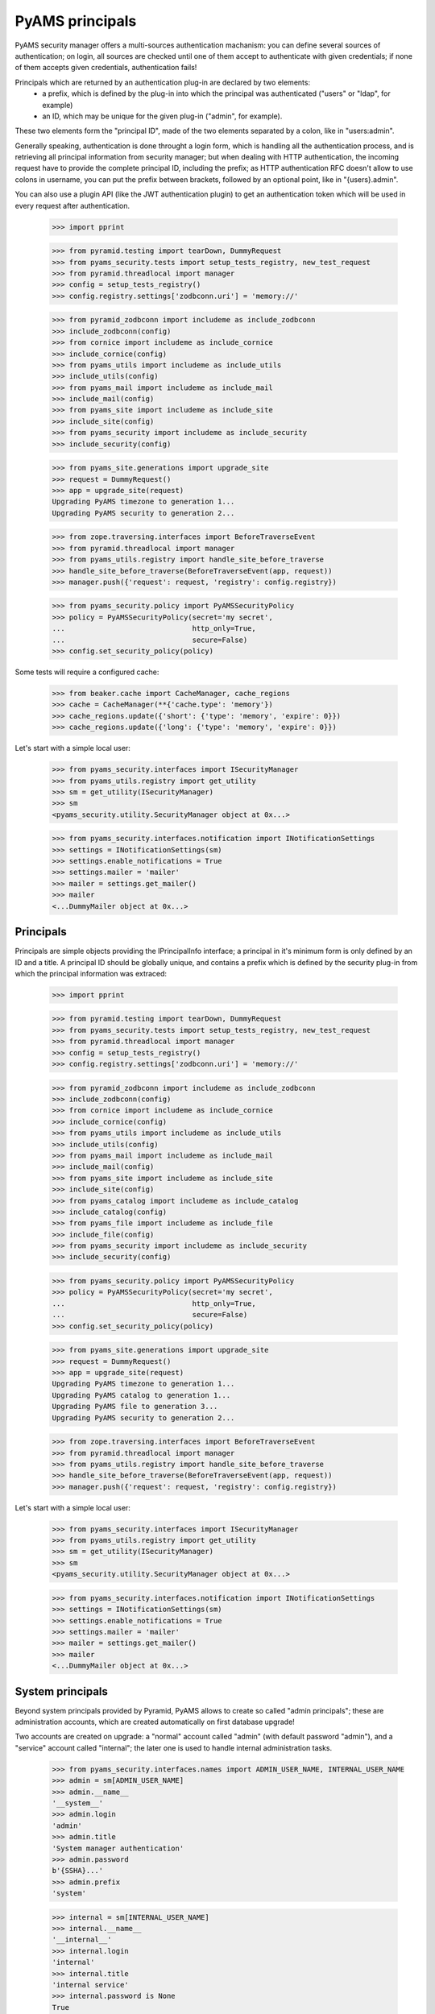 
================
PyAMS principals
================

PyAMS security manager offers a multi-sources authentication machanism: you can define several
sources of authentication; on login, all sources are checked until one of them accept to
authenticate with given credentials; if none of them accepts given credentials, authentication
fails!

Principals which are returned by an authentication plug-in are declared by two elements:
 - a prefix, which is defined by the plug-in into which the principal was authenticated
   ("users" or "ldap", for example)
 - an ID, which may be unique for the given plug-in ("admin", for example).

These two elements form the "principal ID", made of the two elements separated by a colon, like
in "users:admin".

Generally speaking, authentication is done throught a login form, which is handling all the
authentication process, and is retrieving all principal information from security manager; but
when dealing with HTTP authentication, the incoming request have to provide the complete
principal ID, including the prefix; as HTTP authentication RFC doesn't allow to use colons
in username, you can put the prefix between brackets, followed by an optional point, like in
"{users}.admin".

You can also use a plugin API (like the JWT authentication plugin) to get an authentication
token which will be used in every request after authentication.

    >>> import pprint

    >>> from pyramid.testing import tearDown, DummyRequest
    >>> from pyams_security.tests import setup_tests_registry, new_test_request
    >>> from pyramid.threadlocal import manager
    >>> config = setup_tests_registry()
    >>> config.registry.settings['zodbconn.uri'] = 'memory://'

    >>> from pyramid_zodbconn import includeme as include_zodbconn
    >>> include_zodbconn(config)
    >>> from cornice import includeme as include_cornice
    >>> include_cornice(config)
    >>> from pyams_utils import includeme as include_utils
    >>> include_utils(config)
    >>> from pyams_mail import includeme as include_mail
    >>> include_mail(config)
    >>> from pyams_site import includeme as include_site
    >>> include_site(config)
    >>> from pyams_security import includeme as include_security
    >>> include_security(config)

    >>> from pyams_site.generations import upgrade_site
    >>> request = DummyRequest()
    >>> app = upgrade_site(request)
    Upgrading PyAMS timezone to generation 1...
    Upgrading PyAMS security to generation 2...

    >>> from zope.traversing.interfaces import BeforeTraverseEvent
    >>> from pyramid.threadlocal import manager
    >>> from pyams_utils.registry import handle_site_before_traverse
    >>> handle_site_before_traverse(BeforeTraverseEvent(app, request))
    >>> manager.push({'request': request, 'registry': config.registry})

    >>> from pyams_security.policy import PyAMSSecurityPolicy
    >>> policy = PyAMSSecurityPolicy(secret='my secret',
    ...                              http_only=True,
    ...                              secure=False)
    >>> config.set_security_policy(policy)

Some tests will require a configured cache:

    >>> from beaker.cache import CacheManager, cache_regions
    >>> cache = CacheManager(**{'cache.type': 'memory'})
    >>> cache_regions.update({'short': {'type': 'memory', 'expire': 0}})
    >>> cache_regions.update({'long': {'type': 'memory', 'expire': 0}})

Let's start with a simple local user:

    >>> from pyams_security.interfaces import ISecurityManager
    >>> from pyams_utils.registry import get_utility
    >>> sm = get_utility(ISecurityManager)
    >>> sm
    <pyams_security.utility.SecurityManager object at 0x...>

    >>> from pyams_security.interfaces.notification import INotificationSettings
    >>> settings = INotificationSettings(sm)
    >>> settings.enable_notifications = True
    >>> settings.mailer = 'mailer'
    >>> mailer = settings.get_mailer()
    >>> mailer
    <...DummyMailer object at 0x...>


Principals
----------

Principals are simple objects providing the IPrincipalInfo interface; a principal
in it's minimum form is only defined by an ID and a title. A principal ID should be globally
unique, and contains a prefix which is defined by the security plug-in from which the principal
information was extraced:

    >>> import pprint

    >>> from pyramid.testing import tearDown, DummyRequest
    >>> from pyams_security.tests import setup_tests_registry, new_test_request
    >>> from pyramid.threadlocal import manager
    >>> config = setup_tests_registry()
    >>> config.registry.settings['zodbconn.uri'] = 'memory://'

    >>> from pyramid_zodbconn import includeme as include_zodbconn
    >>> include_zodbconn(config)
    >>> from cornice import includeme as include_cornice
    >>> include_cornice(config)
    >>> from pyams_utils import includeme as include_utils
    >>> include_utils(config)
    >>> from pyams_mail import includeme as include_mail
    >>> include_mail(config)
    >>> from pyams_site import includeme as include_site
    >>> include_site(config)
    >>> from pyams_catalog import includeme as include_catalog
    >>> include_catalog(config)
    >>> from pyams_file import includeme as include_file
    >>> include_file(config)
    >>> from pyams_security import includeme as include_security
    >>> include_security(config)

    >>> from pyams_security.policy import PyAMSSecurityPolicy
    >>> policy = PyAMSSecurityPolicy(secret='my secret',
    ...                              http_only=True,
    ...                              secure=False)
    >>> config.set_security_policy(policy)

    >>> from pyams_site.generations import upgrade_site
    >>> request = DummyRequest()
    >>> app = upgrade_site(request)
    Upgrading PyAMS timezone to generation 1...
    Upgrading PyAMS catalog to generation 1...
    Upgrading PyAMS file to generation 3...
    Upgrading PyAMS security to generation 2...

    >>> from zope.traversing.interfaces import BeforeTraverseEvent
    >>> from pyramid.threadlocal import manager
    >>> from pyams_utils.registry import handle_site_before_traverse
    >>> handle_site_before_traverse(BeforeTraverseEvent(app, request))
    >>> manager.push({'request': request, 'registry': config.registry})

Let's start with a simple local user:

    >>> from pyams_security.interfaces import ISecurityManager
    >>> from pyams_utils.registry import get_utility
    >>> sm = get_utility(ISecurityManager)
    >>> sm
    <pyams_security.utility.SecurityManager object at 0x...>

    >>> from pyams_security.interfaces.notification import INotificationSettings
    >>> settings = INotificationSettings(sm)
    >>> settings.enable_notifications = True
    >>> settings.mailer = 'mailer'
    >>> mailer = settings.get_mailer()
    >>> mailer
    <...DummyMailer object at 0x...>


System principals
-----------------

Beyond system principals provided by Pyramid, PyAMS allows to create so called "admin principals";
these are administration accounts, which are created automatically on first database upgrade!

Two accounts are created on upgrade: a "normal" account called "admin" (with default password
"admin"), and a "service" account called "internal"; the later one is used to handle
internal administration tasks.

    >>> from pyams_security.interfaces.names import ADMIN_USER_NAME, INTERNAL_USER_NAME
    >>> admin = sm[ADMIN_USER_NAME]
    >>> admin.__name__
    '__system__'
    >>> admin.login
    'admin'
    >>> admin.title
    'System manager authentication'
    >>> admin.password
    b'{SSHA}...'
    >>> admin.prefix
    'system'

    >>> internal = sm[INTERNAL_USER_NAME]
    >>> internal.__name__
    '__internal__'
    >>> internal.login
    'internal'
    >>> internal.title
    'internal service'
    >>> internal.password is None
    True
    >>> internal.prefix
    'system'

Setting admin account password to an empty value prevents login with this account!

    >>> from pyams_security.credential import Credentials
    >>> request = DummyRequest()
    >>> creds = Credentials(prefix='http', id='system:internal', login='internal', password=None)
    >>> internal.authenticate(creds, request) is None
    True


Authenticating principals
-------------------------

Authentication plug-ins extract credentials from request and returns them in an object
implementing ICredentials interface; attributes contained into a *Credentials* instance are
added by the plug-in which extracted these credentials, and can vary from a plugin to another:

    >>> from pyams_security.credential import Credentials
    >>> creds = Credentials(prefix='http', id='system:admin', login='admin', password='admin')
    >>> creds
    <...Credentials object at 0x...>
    >>> creds.prefix
    'http'
    >>> creds.id
    'system:admin'
    >>> creds.attributes['login']
    'admin'
    >>> creds.attributes['password']
    'admin'

    >>> principal_id = admin.authenticate(creds, request)
    >>> principal_id
    'system:admin'
    >>> principal = admin.get_principal(principal_id)
    >>> principal
    <pyams_security.principal.PrincipalInfo object at 0x...>
    >>> admin.get_all_principals(principal_id)
    {'system:admin'}

Authentication with bad credentials should fail by returning a None value: it's also common to
have wrong authentication access or exceptions with custom logins or password, so we have to
check for them:

    >>> req2 = new_test_request('{system}.admin', 'admin:bad', registry=config.registry)
    >>> creds2 = Credentials(prefix='http', id='admin:bad', login='admin', password='admin')
    >>> creds2
    <pyams_security.credential.Credentials object at 0x...>

    >>> admin.authenticate(creds2, req2) is None
    False


Alternate principals
--------------------

An authenticated request have a principal associated with it, which is matching a user entry in
an internal or external users database. But a principal can be associated with other ones: local
or LDAP groups to which the user is associated, are all principals which are granted
to the current request; if roles are granted to a principal in a given context, all roles
associated to the principal, directly or indirectly (via groups for example), also become new
principals which are granted to the request.

Some system principals also exist, for example "{Everyone}" or "{Authenticated}", to identify
principals associated with a given request:

    >>> request = DummyRequest()
    >>> request.identity is None
    True

    >>> from zope.interface import implementer
    >>> from pyams_security.interfaces.plugin import ICredentialsPlugin
    >>> from pyams_security.credential import Credentials

    >>> @implementer(ICredentialsPlugin)
    ... class FakeCredentialsPlugin:
    ...
    ...     title = "Fake credentials plugin"
    ...     prefix = 'fake'
    ...     enabled = True
    ...
    ...     def extract_credentials(self, request):
    ...         login = request.environ.get('login')
    ...         password = request.environ.get('passwd')
    ...         if login and password:
    ...             return Credentials(self.prefix, login, login=login, password=password)

    >>> plugin = FakeCredentialsPlugin()
    >>> config.registry.registerUtility(plugin, ICredentialsPlugin, name='fake')
    >>> plugin in sm.credentials_plugins
    True

    >>> request = DummyRequest()
    >>> request.environ.update({'login': 'system:admin', 'passwd': 'bad'})
    >>> request.environ.update({'doctest': True})
    >>> policy.authenticated_userid(request) is None
    True
    >>> request.identity is None
    True

    >>> request = DummyRequest()
    >>> request.environ.update({'login': 'admin', 'passwd': 'admin'})
    >>> policy.authenticated_userid(request)
    'system:admin'
    >>> identity = request.identity
    >>> sorted(identity.get('principals'))
    ['system.Authenticated', 'system.Everyone', 'system:admin']

As you can see here, the policy "authenticated_userid" doesn't means that the request was
correctly authenticated, but only that the given credentials are matching an existing principal.

Administration principals are also directory plug-ins, so they can provide results
when looking for principals:

    >>> admin.get_principal('system:admin', info=False) is admin
    True
    >>> admin.get_principal('system:admin')
    <pyams_security.principal.PrincipalInfo object at 0x...>
    >>> admin.get_principal('system:missing', info=False) is None
    True

    >>> list(admin.find_principals(''))
    []
    >>> list(admin.find_principals('admin'))
    [<pyams_security.principal.PrincipalInfo object at 0x...>]
    >>> list(admin.find_principals('admin', exact_match=True))
    [<pyams_security.principal.PrincipalInfo object at 0x...>]


Searching principals
--------------------

Authentication plugins which implement the IDirectoryPlugin interface can be used to search
principals; these can include local users, local groups as well as LDAP principals or users
which were registered using an OAuth authentication provider.

As any directory plug-in, admin principal can respond to search queries:

    >>> [principal.id for principal in admin.find_principals('admin')]
    ['system:admin']

As any security plug-in, an admin principal can be disabled; a disabled plug-in can't authenticate
a request or provide principal info:

    >>> admin.enabled = False
    >>> admin.enabled
    False
    >>> admin.authenticate(creds, request) is None
    True
    >>> admin.get_principal(principal_id) is None
    True
    >>> admin.get_all_principals(principal_id)
    set()

We will reactivate admin user for the rest of the test:

    >>> admin.enabled = True

A generic utility function is available to get principal of a given request:

    >>> from pyams_security.utility import get_principal

    >>> get_principal()
    Traceback (most recent call last):
    ...
    AssertionError: Request and principal ID can't be None!

    >>> request = DummyRequest()
    >>> request.environ.update({'login': 'admin', 'passwd': 'admin'})
    >>> principal = get_principal(request)
    >>> principal
    <pyams_security.principal.PrincipalInfo object at 0x...>

    >>> request = DummyRequest()
    >>> principal2 = get_principal(request)
    >>> principal2
    <pyams_security.principal.UnknownPrincipal object at 0x...>
    >>> principal2.title
    '< unknown principal >'

    >>> principal3 = get_principal(principal_id='users:user1')
    >>> principal3
    <pyams_security.principal.MissingPrincipal object at 0x...>
    >>> principal3.title
    'MissingPrincipal: users:user1'
    >>> principal3 is principal
    False
    >>> principal3 == principal
    False


Using principal annotations
---------------------------

As principals are volatile objects, an IPrincipalAnnotationUtility can be used to store
principals related information; an IPrincipalAnnotationUtility is registered automatically
on site upgrade:

    >>> from zope.principalannotation.interfaces import IPrincipalAnnotationUtility
    >>> get_utility(IPrincipalAnnotationUtility)
    <zope.principalannotation.utility.PrincipalAnnotationUtility object at 0x...>

    >>> from zope.annotation.interfaces import IAnnotations
    >>> IAnnotations(principal)
    <zope.principalannotation.utility.Annotations object at 0x...>


Other principal features
------------------------

Principals can be compared by their ID, and used as mapping keys:

    >>> request = DummyRequest()
    >>> request.environ.update({'login': 'admin', 'passwd': 'admin'})
    >>> principal = get_principal(request)
    >>> principal3 = get_principal(request)

    >>> principal is principal3
    False
    >>> principal == principal3
    True

    >>> values = {principal: True}
    >>> values
    {<pyams_security.principal.PrincipalInfo object at 0x...>: True}


Tests cleanup:

    >>> manager.clear()
    >>> tearDown()
